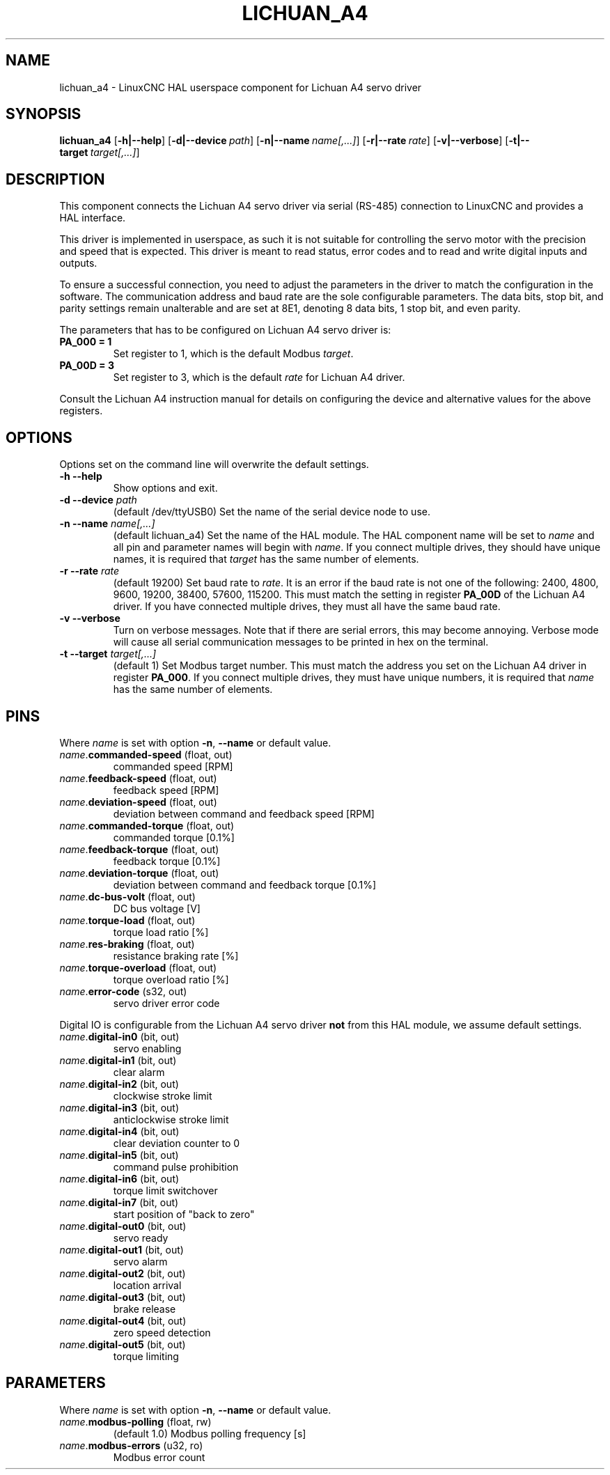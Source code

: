 .TH LICHUAN_A4 1 2024-01-21 "Lichuan A4 servo driver"
.SH NAME
lichuan_a4 \- LinuxCNC HAL userspace component for Lichuan A4 servo driver
.SH SYNOPSIS
.B lichuan_a4
.RB [ -h|--help ]
.RB [ -d|--device\ \fIpath\fR ]
.RB [ -n|--name\ \fIname[,...]\fR ]
.RB [ -r|--rate\ \fIrate\fR ]
.RB [ -v|--verbose ]
.RB [ -t|--target\ \fItarget[,...]\fR ]
.SH DESCRIPTION
This component connects the Lichuan A4 servo driver via serial (RS-485)
connection to LinuxCNC and provides a HAL interface.
.PP
This driver is implemented in userspace, as such it is not suitable for
controlling the servo motor with the precision and speed that is expected. This
driver is meant to read status, error codes and to read and write digital inputs
and outputs.
.PP
To ensure a successful connection, you need to adjust the parameters in the
driver to match the configuration in the software. The communication address and
baud rate are the sole configurable parameters. The data bits, stop bit, and
parity settings remain unalterable and are set at 8E1, denoting 8 data bits, 1
stop bit, and even parity.
.PP
The parameters that has to be configured on Lichuan A4 servo driver is:
.TP
.BI PA_000\ \=\ 1
Set register to 1, which is the default Modbus \fItarget\fR.
.PP
.TP
.BI PA_00D\ \=\ 3
Set register to 3, which is the default \fIrate\fR for Lichuan A4 driver.
.PP
Consult the Lichuan A4 instruction manual for details on configuring the device
and alternative values for the above registers.
.SH OPTIONS
Options set on the command line will overwrite the default settings.
.TP
.BI -h\ --help
Show options and exit.
.PP
.TP
.BI -d\ --device " path"
(default /dev/ttyUSB0) Set the name of the serial device node to use.
.PP
.TP
.BI -n\ --name " name[,...]"
(default lichuan_a4) Set the name of the HAL module. The HAL component name will
be set to \fIname\fR and all pin and parameter names will begin with
\fIname\fR. If you connect multiple drives, they should have unique names, it
is required that \fItarget\fR has the same number of elements.
.PP
.TP
.BI -r\ --rate " rate"
(default 19200) Set baud rate to \fIrate\fR. It is an error if the baud rate is
not one of the following: 2400, 4800, 9600, 19200, 38400, 57600, 115200. This
must match the setting in register \fBPA_00D\fR of the Lichuan A4 driver. If you have
connected multiple drives, they must all have the same baud rate.
.PP
.TP
.BI -v\ --verbose
Turn on verbose messages. Note that if there are serial errors, this may
become annoying. Verbose mode will cause all serial communication messages
to be printed in hex on the terminal.
.PP
.TP
.BI -t\ --target " target[,...]"
(default 1) Set Modbus target number. This must match the address you set on the
Lichuan A4 driver in register \fBPA_000\fR. If you connect multiple drives, they must
have unique numbers, it is required that \fIname\fR has the same number of
elements.
.SH PINS
Where \fIname\fR is set with option \fB-n\fR, \fB--name\fR or default value.
.TP
\fIname\fR.\fBcommanded-speed\fR (float, out)
commanded speed [RPM]
.PP
.TP
\fIname\fR.\fBfeedback-speed\fR (float, out)
feedback speed [RPM]
.PP
.TP
\fIname\fR.\fBdeviation-speed\fR (float, out)
deviation between command and feedback speed [RPM]
.PP
.TP
\fIname\fR.\fBcommanded-torque\fR (float, out)
commanded torque [0.1%]
.PP
.TP
\fIname\fR.\fBfeedback-torque\fR (float, out)
feedback torque [0.1%]
.PP
.TP
\fIname\fR.\fBdeviation-torque\fR (float, out)
deviation between command and feedback torque [0.1%]
.PP
.TP
\fIname\fR.\fBdc-bus-volt\fR (float, out)
DC bus voltage [V]
.PP
.TP
\fIname\fR.\fBtorque-load\fR (float, out)
torque load ratio [%]
.PP
.TP
\fIname\fR.\fBres-braking\fR (float, out)
resistance braking rate [%]
.PP
.TP
\fIname\fR.\fBtorque-overload\fR (float, out)
torque overload ratio [%]
.PP
.TP
\fIname\fR.\fBerror-code\fR (s32, out)
servo driver error code
.PP
Digital IO is configurable from the Lichuan A4 servo driver \fBnot\fR from this
HAL module, we assume default settings.
.TP
\fIname\fR.\fBdigital-in0\fR (bit, out)
servo enabling
.PP
.TP
\fIname\fR.\fBdigital-in1\fR (bit, out)
clear alarm
.PP
.TP
\fIname\fR.\fBdigital-in2\fR (bit, out)
clockwise stroke limit
.PP
.TP
\fIname\fR.\fBdigital-in3\fR (bit, out)
anticlockwise stroke limit
.PP
.TP
\fIname\fR.\fBdigital-in4\fR (bit, out)
clear deviation counter to 0
.PP
.TP
\fIname\fR.\fBdigital-in5\fR (bit, out)
command pulse prohibition
.PP
.TP
\fIname\fR.\fBdigital-in6\fR (bit, out)
torque limit switchover
.PP
.TP
\fIname\fR.\fBdigital-in7\fR (bit, out)
start position of "back to zero"
.PP
.TP
\fIname\fR.\fBdigital-out0\fR (bit, out)
servo ready
.PP
.TP
\fIname\fR.\fBdigital-out1\fR (bit, out)
servo alarm
.PP
.TP
\fIname\fR.\fBdigital-out2\fR (bit, out)
location arrival
.PP
.TP
\fIname\fR.\fBdigital-out3\fR (bit, out)
brake release
.PP
.TP
\fIname\fR.\fBdigital-out4\fR (bit, out)
zero speed detection
.PP
.TP
\fIname\fR.\fBdigital-out5\fR (bit, out)
torque limiting
.SH PARAMETERS
Where \fIname\fR is set with option \fB-n\fR, \fB--name\fR or default value.
.TP
\fIname\fR.\fBmodbus-polling\fR (float,\ rw)
(default 1.0) Modbus polling frequency [s]
.PP
.TP
\fIname\fR.\fBmodbus-errors\fR (u32,\ ro)
Modbus error count

